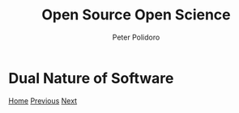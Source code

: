 #+title: Open Source Open Science
#+AUTHOR: Peter Polidoro
#+EMAIL: peter@polidoro.io

* Dual Nature of Software

#+attr_html: :width 640px
#+ATTR_HTML: :align center
[[./cad-duality.org][file:img/software-duality.png]]


[[./index.org][Home]] [[./index.org][Previous]] [[./cad-duality.org][Next]]

